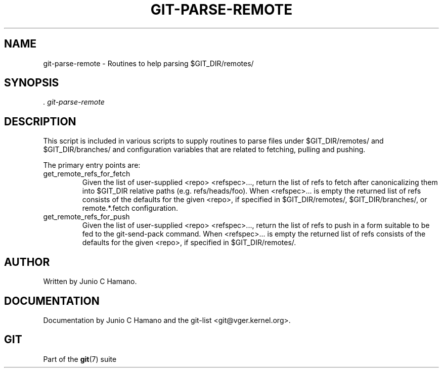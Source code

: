 .\" ** You probably do not want to edit this file directly **
.\" It was generated using the DocBook XSL Stylesheets (version 1.69.1).
.\" Instead of manually editing it, you probably should edit the DocBook XML
.\" source for it and then use the DocBook XSL Stylesheets to regenerate it.
.TH "GIT\-PARSE\-REMOTE" "1" "01/17/2007" "" ""
.\" disable hyphenation
.nh
.\" disable justification (adjust text to left margin only)
.ad l
.SH "NAME"
git\-parse\-remote \- Routines to help parsing $GIT_DIR/remotes/
.SH "SYNOPSIS"
\fI. git\-parse\-remote\fR
.SH "DESCRIPTION"
This script is included in various scripts to supply routines to parse files under $GIT_DIR/remotes/ and $GIT_DIR/branches/ and configuration variables that are related to fetching, pulling and pushing.

The primary entry points are:
.TP
get_remote_refs_for_fetch
Given the list of user\-supplied <repo> <refspec>\&..., return the list of refs to fetch after canonicalizing them into $GIT_DIR relative paths (e.g. refs/heads/foo). When <refspec>\&... is empty the returned list of refs consists of the defaults for the given <repo>, if specified in $GIT_DIR/remotes/, $GIT_DIR/branches/, or remote.*.fetch configuration.
.TP
get_remote_refs_for_push
Given the list of user\-supplied <repo> <refspec>\&..., return the list of refs to push in a form suitable to be fed to the git\-send\-pack command. When <refspec>\&... is empty the returned list of refs consists of the defaults for the given <repo>, if specified in $GIT_DIR/remotes/.
.SH "AUTHOR"
Written by Junio C Hamano.
.SH "DOCUMENTATION"
Documentation by Junio C Hamano and the git\-list <git@vger.kernel.org>.
.SH "GIT"
Part of the \fBgit\fR(7) suite

